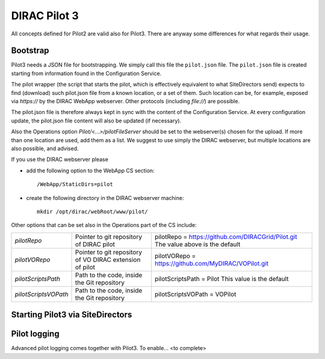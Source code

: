 .. _pilot3:

=============
DIRAC Pilot 3
=============

All concepts defined for Pilot2 are valid also for Pilot3. There are anyway some differences for what regards their usage.

.. meta::
   :keywords: Pilots3, Pilot3, Pilot


Bootstrap
=========

Pilot3 needs a JSON file for bootstrapping. We simply call this file the ``pilot.json`` file.
The ``pilot.json`` file is created starting from information found in the Configuration Service.

The pilot wrapper (the script that starts the pilot, which is effectively equivalent to what SiteDirectors send)
expects to find (download) such pilot.json file from a known location, or a set of them.
Such location can be, for example, exposed via *https://* by the DIRAC WebApp webserver. Other protocols (including *file://*) are possible.

The pilot.json file is therefore always kept in sync with the content of the Configuration Service.
At every configuration update, the pilot.json file content will also be updated (if necessary).

Also the Operations option *Pilot/<...>/pilotFileServer* should be set to the webserver(s) chosen for the upload.
If more than one location are used, add them as a list.
We suggest to use simply the DIRAC webserver, but multiple locations are also possible, and advised.

If you use the DIRAC webserver please

- add the following option to the WebApp CS section::
       
    /WebApp/StaticDirs=pilot
       
- create the following directory in the DIRAC webserver machine::
   
    mkdir /opt/dirac/webRoot/www/pilot/
  

Other options that can be set also in the Operations part of the CS include:

+------------------------------------+--------------------------------------------+-------------------------------------------------------------------------+
| *pilotRepo*                        | Pointer to git repository of DIRAC pilot   | pilotRepo = https://github.com/DIRACGrid/Pilot.git                      |
|                                    |                                            | The value above is the default                                          |
+------------------------------------+--------------------------------------------+-------------------------------------------------------------------------+
| *pilotVORepo*                      | Pointer to git repository of VO DIRAC      | pilotVORepo = https://github.com/MyDIRAC/VOPilot.git                    |
|                                    | extension of pilot                         |                                                                         |
+------------------------------------+--------------------------------------------+-------------------------------------------------------------------------+
| *pilotScriptsPath*                 | Path to the code, inside the Git repository| pilotScriptsPath = Pilot                                                |
|                                    |                                            | This value is the default                                               |
+------------------------------------+--------------------------------------------+-------------------------------------------------------------------------+
| *pilotScriptsVOPath*               | Path to the code, inside the Git repository| pilotScriptsVOPath = VOPilot                                            |
+------------------------------------+--------------------------------------------+-------------------------------------------------------------------------+


Starting Pilot3 via SiteDirectors
==================================

.. versionadded:: v6r20

  Since DIRAC v6r20, SiteDirectors can send "pilot2" or "pilot3". Pilot2 is the default,
  but the "Pilot3=True" flag can be used for sending Pilot3 files instead, see the documentation
  for the :mod:`~DIRAC.WorkloadManagementSystem.Agent.SiteDirector`.

.. versionchanged:: v7r0

  The default is now to send Pilot3. Pilot2 can be enabled by setting the SiteDirector option Pilot3 to False::

    Pilot3=False



Pilot logging
=============

Advanced pilot logging comes together with Pilot3. To enable... <to complete>
